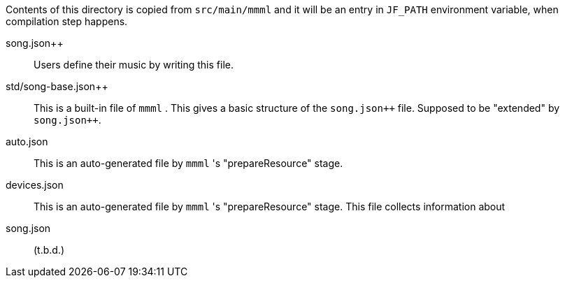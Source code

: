 Contents of this directory is copied from `src/main/mmml` and it will be an entry in `JF_PATH` environment variable, when compilation step happens.


song.json++::
Users define their music by writing this file.

std/song-base.json{plus}{plus}::
This is a built-in file of `mmml` .
This gives a basic structure of the `song.json++` file.
Supposed to be "extended" by `song.json{plus}{plus}`.
auto.json::
This is an auto-generated file by `mmml` 's "prepareResource" stage.
devices.json::
This is an auto-generated file by `mmml` 's "prepareResource" stage.
This file collects information about
song.json:: (t.b.d.)



